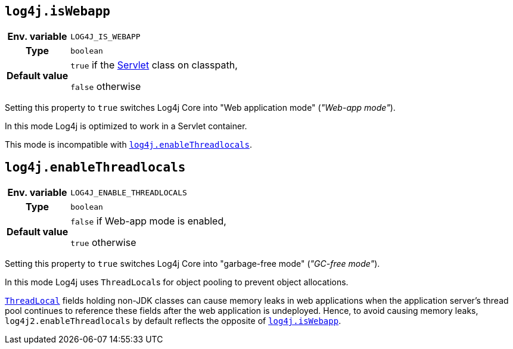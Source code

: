 ////
    Licensed to the Apache Software Foundation (ASF) under one or more
    contributor license agreements.  See the NOTICE file distributed with
    this work for additional information regarding copyright ownership.
    The ASF licenses this file to You under the Apache License, Version 2.0
    (the "License"); you may not use this file except in compliance with
    the License.  You may obtain a copy of the License at

         http://www.apache.org/licenses/LICENSE-2.0

    Unless required by applicable law or agreed to in writing, software
    distributed under the License is distributed on an "AS IS" BASIS,
    WITHOUT WARRANTIES OR CONDITIONS OF ANY KIND, either express or implied.
    See the License for the specific language governing permissions and
    limitations under the License.
////
[id=log4j.isWebapp]
== `log4j.isWebapp`

[cols="1h,5"]
|===
| Env. variable | `LOG4J_IS_WEBAPP`
| Type          | `boolean`
| Default value | `true` if the https://jakarta.ee/specifications/servlet/6.0/apidocs/jakarta.servlet/jakarta/servlet/servlet[Servlet] class on classpath,

`false` otherwise
|===

Setting this property to `true` switches Log4j Core into "Web application mode" (_"Web-app mode"_).

In this mode Log4j is optimized to work in a Servlet container.

This mode is incompatible with <<log4j.enableThreadlocals>>.

[id=log4j.enableThreadlocals]
== `log4j.enableThreadlocals`

[cols="1h,5"]
|===
| Env. variable | `LOG4J_ENABLE_THREADLOCALS`
| Type          | `boolean`
| Default value | `false` if Web-app mode is enabled,

`true` otherwise
|===

Setting this property to `true` switches Log4j Core into "garbage-free mode" (_"GC-free mode"_).

In this mode Log4j uses ``ThreadLocal``s for object pooling to prevent object allocations.

https://docs.oracle.com/en/java/javase/{java-target-version}/docs/api/java.base/java/lang/ThreadLocal.html[`ThreadLocal`] fields holding non-JDK classes can cause memory leaks in web applications when the application server's thread pool continues to reference these fields after the web application is undeployed.
Hence, to avoid causing memory leaks, `log4j2.enableThreadlocals` by default reflects the opposite of xref:#log4j.isWebapp[`log4j.isWebapp`].

